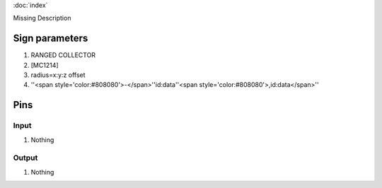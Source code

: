 :doc:`index`

Missing Description

Sign parameters
===============

#. RANGED COLLECTOR
#. [MC1214]
#. radius=x:y:z offset
#. ''<span style='color:#808080'>-</span>''id:data''<span style='color:#808080'>,id:data</span>''

Pins
====

Input
-----

#. Nothing

Output
------

#. Nothing

